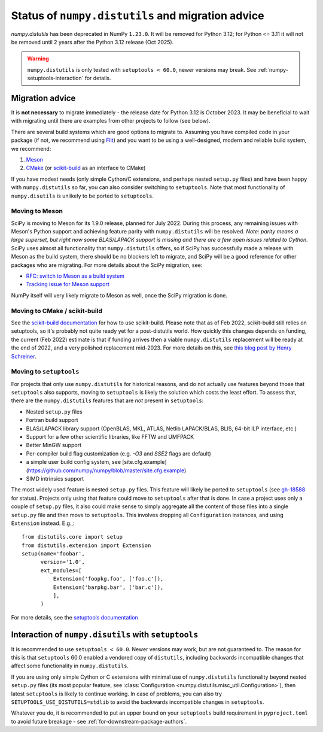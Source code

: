 .. _distutils-status-migration:

Status of ``numpy.distutils`` and migration advice
==================================================

`numpy.distutils` has been deprecated in NumPy ``1.23.0``. It will be removed
for Python 3.12; for Python <= 3.11 it will not be removed until 2 years after
the Python 3.12 release (Oct 2025).


.. warning::

   ``numpy.distutils`` is only tested with ``setuptools < 60.0``, newer
   versions may break. See :ref:`numpy-setuptools-interaction` for details.


Migration advice
----------------

It is **not necessary** to migrate immediately - the release date for Python 3.12
is October 2023. It may be beneficial to wait with migrating until there are
examples from other projects to follow (see below).

There are several build systems which are good options to migrate to. Assuming
you have compiled code in your package (if not, we recommend using Flit_) and
you want to be using a well-designed, modern and reliable build system, we
recommend:

1. Meson_
2. CMake_ (or scikit-build_ as an interface to CMake)

If you have modest needs (only simple Cython/C extensions, and perhaps nested
``setup.py`` files) and have been happy with ``numpy.distutils`` so far, you
can also consider switching to ``setuptools``. Note that most functionality of
``numpy.disutils`` is unlikely to be ported to ``setuptools``.


Moving to Meson
```````````````

SciPy is moving to Meson for its 1.9.0 release, planned for July 2022. During
this process, any remaining issues with Meson's Python support and achieving
feature parity with ``numpy.distutils`` will be resolved. *Note: parity means a
large superset, but right now some BLAS/LAPACK support is missing and there are
a few open issues related to Cython.* SciPy uses almost all functionality that
``numpy.distutils`` offers, so if SciPy has successfully made a release with
Meson as the build system, there should be no blockers left to migrate, and
SciPy will be a good reference for other packages who are migrating.
For more details about the SciPy migration, see:

- `RFC: switch to Meson as a build system <https://github.com/scipy/scipy/issues/13615>`__
- `Tracking issue for Meson support <https://github.com/rgommers/scipy/issues/22>`__

NumPy itself will very likely migrate to Meson as well, once the SciPy
migration is done.


Moving to CMake / scikit-build
``````````````````````````````

See the `scikit-build documentation <https://scikit-build.readthedocs.io/en/latest/>`__
for how to use scikit-build. Please note that as of Feb 2022, scikit-build
still relies on setuptools, so it's probably not quite ready yet for a
post-distutils world. How quickly this changes depends on funding, the current
(Feb 2022) estimate is that if funding arrives then a viable ``numpy.distutils``
replacement will be ready at the end of 2022, and a very polished replacement
mid-2023.  For more details on this, see
`this blog post by Henry Schreiner <https://iscinumpy.gitlab.io/post/scikit-build-proposal/>`__.


Moving to ``setuptools``
````````````````````````

For projects that only use ``numpy.distutils`` for historical reasons, and do
not actually use features beyond those that ``setuptools`` also supports,
moving to ``setuptools`` is likely the solution which costs the least effort.
To assess that, there are the ``numpy.distutils`` features that are *not*
present in ``setuptools``:

- Nested ``setup.py`` files
- Fortran build support
- BLAS/LAPACK library support (OpenBLAS, MKL, ATLAS, Netlib LAPACK/BLAS, BLIS, 64-bit ILP interface, etc.)
- Support for a few other scientific libraries, like FFTW and UMFPACK
- Better MinGW support
- Per-compiler build flag customization (e.g. `-O3` and `SSE2` flags are default)
- a simple user build config system, see [site.cfg.example](https://github.com/numpy/numpy/blob/master/site.cfg.example)
- SIMD intrinsics support

The most widely used feature is nested ``setup.py`` files. This feature will
likely be ported to ``setuptools`` (see
`gh-18588 <https://github.com/numpy/numpy/issues/18588>`__ for status).
Projects only using that feature could move to ``setuptools`` after that is
done. In case a project uses only a couple of ``setup.py`` files, it also could
make sense to simply aggregate all the content of those files into a single
``setup.py`` file and then move to ``setuptools``. This involves dropping all
``Configuration`` instances, and using ``Extension`` instead. E.g.,::

    from distutils.core import setup
    from distutils.extension import Extension
    setup(name='foobar',
          version='1.0',
          ext_modules=[
              Extension('foopkg.foo', ['foo.c']),
              Extension('barpkg.bar', ['bar.c']),
              ],
          )

For more details, see the
`setuptools documentation <https://setuptools.pypa.io/en/latest/setuptools.html>`__


.. _numpy-setuptools-interaction:

Interaction of ``numpy.disutils`` with ``setuptools``
-----------------------------------------------------

It is recommended to use ``setuptools < 60.0``. Newer versions may work, but
are not guaranteed to. The reason for this is that ``setuptools`` 60.0 enabled
a vendored copy of ``distutils``, including backwards incompatible changes that
affect some functionality in ``numpy.distutils``.

If you are using only simple Cython or C extensions with minimal use of
``numpy.distutils`` functionality beyond nested ``setup.py`` files (its most
popular feature, see :class:`Configuration <numpy.distutils.misc_util.Configuration>`),
then latest ``setuptools`` is likely to continue working. In case of problems,
you can also try ``SETUPTOOLS_USE_DISTUTILS=stdlib`` to avoid the backwards
incompatible changes in ``setuptools``.

Whatever you do, it is recommended to put an upper bound on your ``setuptools``
build requirement in ``pyproject.toml`` to avoid future breakage - see
:ref:`for-downstream-package-authors`.


.. _Flit: https://flit.readthedocs.io
.. _CMake: https://cmake.org/
.. _Meson: https://mesonbuild.com/
.. _scikit-build: https://scikit-build.readthedocs.io/

